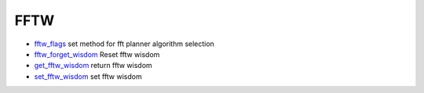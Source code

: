 


FFTW
~~~~


+ `fftw_flags`_ set method for fft planner algorithm selection
+ `fftw_forget_wisdom`_ Reset fftw wisdom
+ `get_fftw_wisdom`_ return fftw wisdom
+ `set_fftw_wisdom`_ set fftw wisdom


.. _get_fftw_wisdom: get_fftw_wisdom.html
.. _set_fftw_wisdom: set_fftw_wisdom.html
.. _fftw_forget_wisdom: fftw_forget_wisdom.html
.. _fftw_flags: fftw_flags.html


